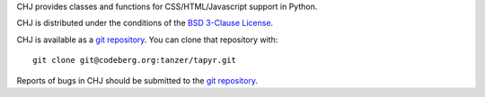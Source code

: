 CHJ provides classes and functions for CSS/HTML/Javascript
support in Python.

CHJ is distributed under the conditions of the `BSD 3-Clause
License <https://www.gg32.com/license/bsd_3c.html>`_.

CHJ is available as a `git repository`_.
You can clone that repository with::

    git clone git@codeberg.org:tanzer/tapyr.git

Reports of bugs in CHJ should be submitted to the `git repository`_.

.. _`git repository`: https://codeberg.org/tanzer/tapyr
